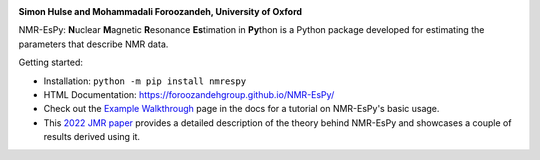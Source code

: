 .. image:: https://raw.githubusercontent.com/foroozandehgroup/NMR-EsPy/master/nmrespy/images/nmrespy_full.png
   :align: center
   :width: 300

.. class:: center

   **Simon Hulse and Mohammadali Foroozandeh, University of Oxford**

.. class:: center

   .. image:: https://badge.fury.io/py/nmrespy.svg
      :target: https://badge.fury.io/py/nmrespy

   .. image:: https://github.com/foroozandehgroup/NMR-EsPy/workflows/publish-docs/badge.svg
      :target: https://github.com/foroozandehgroup/NMR-EsPy/actions?query=workflow%3Apublish-docs

   .. image:: https://img.shields.io/badge/License-MIT-yellow.svg
      :target: https://opensource.org/licenses/MIT


NMR-EsPy: **N**\uclear **M**\agnetic **R**\esonance **Es**\timation in **Py**\thon
is a Python package developed for estimating the parameters that describe
NMR data.

Getting started:

* Installation: ``python -m pip install nmrespy``
* HTML Documentation: https://foroozandehgroup.github.io/NMR-EsPy/
* Check out the `Example Walkthrough <https://https://foroozandehgroup.github.io/NMR-EsPy/walkthrough.html>`_
  page in the docs for a tutorial on NMR-EsPy's basic usage.
* This `2022 JMR paper <https://doi.org/10.1016/j.jmr.2022.107173>`_ provides a detailed description of the theory behind NMR-EsPy
  and showcases a couple of results derived using it.

.. image:: https://raw.githubusercontent.com/foroozandehgroup/NMR-EsPy/master/docs/content/media/walkthrough/5_54-5_42.png
   :scale: 5 %
   :align: center

